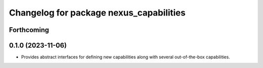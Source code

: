 ^^^^^^^^^^^^^^^^^^^^^^^^^^^^^^^^^^^^^^^^
Changelog for package nexus_capabilities
^^^^^^^^^^^^^^^^^^^^^^^^^^^^^^^^^^^^^^^^

Forthcoming
-----------

0.1.0 (2023-11-06)
------------------
* Provides abstract interfaces for defining new capabilities along with several out-of-the-box capabilities.
